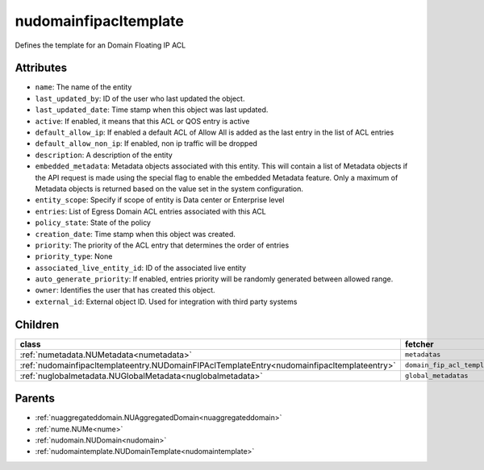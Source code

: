 .. _nudomainfipacltemplate:

nudomainfipacltemplate
===========================================

.. class:: nudomainfipacltemplate.NUDomainFIPAclTemplate(bambou.nurest_object.NUMetaRESTObject,):

Defines the template for an Domain Floating IP ACL


Attributes
----------


- ``name``: The name of the entity

- ``last_updated_by``: ID of the user who last updated the object.

- ``last_updated_date``: Time stamp when this object was last updated.

- ``active``: If enabled, it means that this ACL or QOS entry is active

- ``default_allow_ip``: If enabled a default ACL of Allow All is added as the last entry in the list of ACL entries

- ``default_allow_non_ip``: If enabled, non ip traffic will be dropped

- ``description``: A description of the entity

- ``embedded_metadata``: Metadata objects associated with this entity. This will contain a list of Metadata objects if the API request is made using the special flag to enable the embedded Metadata feature. Only a maximum of Metadata objects is returned based on the value set in the system configuration.

- ``entity_scope``: Specify if scope of entity is Data center or Enterprise level

- ``entries``: List of Egress Domain ACL entries associated with this ACL

- ``policy_state``: State of the policy

- ``creation_date``: Time stamp when this object was created.

- ``priority``: The priority of the ACL entry that determines the order of entries

- ``priority_type``: None

- ``associated_live_entity_id``: ID of the associated live entity

- ``auto_generate_priority``: If enabled, entries priority will be randomly generated between allowed range.

- ``owner``: Identifies the user that has created this object.

- ``external_id``: External object ID. Used for integration with third party systems




Children
--------

================================================================================================================================================               ==========================================================================================
**class**                                                                                                                                                      **fetcher**

:ref:`numetadata.NUMetadata<numetadata>`                                                                                                                         ``metadatas`` 
:ref:`nudomainfipacltemplateentry.NUDomainFIPAclTemplateEntry<nudomainfipacltemplateentry>`                                                                      ``domain_fip_acl_template_entries`` 
:ref:`nuglobalmetadata.NUGlobalMetadata<nuglobalmetadata>`                                                                                                       ``global_metadatas`` 
================================================================================================================================================               ==========================================================================================



Parents
--------


- :ref:`nuaggregateddomain.NUAggregatedDomain<nuaggregateddomain>`

- :ref:`nume.NUMe<nume>`

- :ref:`nudomain.NUDomain<nudomain>`

- :ref:`nudomaintemplate.NUDomainTemplate<nudomaintemplate>`

